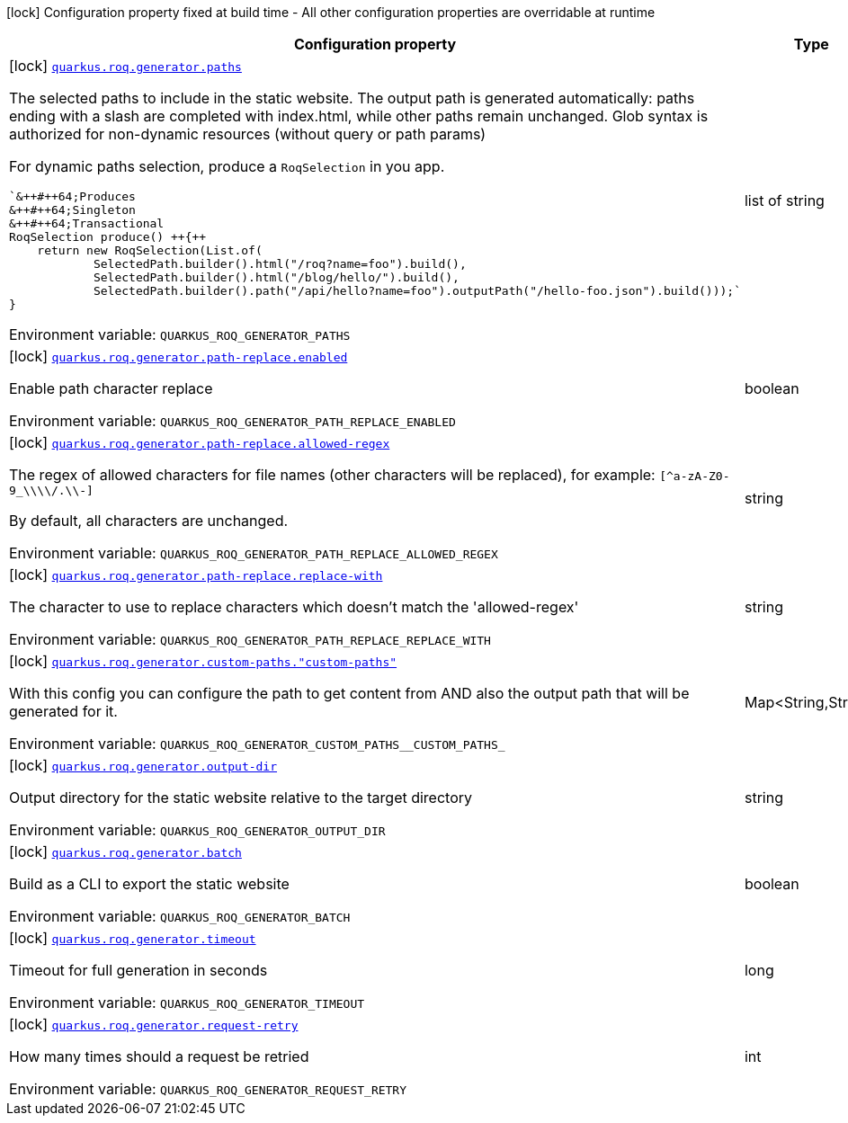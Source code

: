 [.configuration-legend]
icon:lock[title=Fixed at build time] Configuration property fixed at build time - All other configuration properties are overridable at runtime
[.configuration-reference.searchable, cols="80,.^10,.^10"]
|===

h|[.header-title]##Configuration property##
h|Type
h|Default

a|icon:lock[title=Fixed at build time] [[quarkus-roq-generator_quarkus-roq-generator-paths]] [.property-path]##link:#quarkus-roq-generator_quarkus-roq-generator-paths[`quarkus.roq.generator.paths`]##
ifdef::add-copy-button-to-config-props[]
config_property_copy_button:+++quarkus.roq.generator.paths+++[]
endif::add-copy-button-to-config-props[]


[.description]
--
The selected paths to include in the static website. The output path is generated automatically: paths ending with a slash are completed with index.html, while other paths remain unchanged. Glob syntax is authorized for non-dynamic resources (without query or path params)

For dynamic paths selection, produce a `RoqSelection` in you app.

```
`&++#++64;Produces
&++#++64;Singleton
&++#++64;Transactional
RoqSelection produce() ++{++
    return new RoqSelection(List.of(
            SelectedPath.builder().html("/roq?name=foo").build(),
            SelectedPath.builder().html("/blog/hello/").build(),
            SelectedPath.builder().path("/api/hello?name=foo").outputPath("/hello-foo.json").build()));`
}
```


ifdef::add-copy-button-to-env-var[]
Environment variable: env_var_with_copy_button:+++QUARKUS_ROQ_GENERATOR_PATHS+++[]
endif::add-copy-button-to-env-var[]
ifndef::add-copy-button-to-env-var[]
Environment variable: `+++QUARKUS_ROQ_GENERATOR_PATHS+++`
endif::add-copy-button-to-env-var[]
--
|list of string
|`+++/+++`, `+++/static/**+++`

a|icon:lock[title=Fixed at build time] [[quarkus-roq-generator_quarkus-roq-generator-path-replace-enabled]] [.property-path]##link:#quarkus-roq-generator_quarkus-roq-generator-path-replace-enabled[`quarkus.roq.generator.path-replace.enabled`]##
ifdef::add-copy-button-to-config-props[]
config_property_copy_button:+++quarkus.roq.generator.path-replace.enabled+++[]
endif::add-copy-button-to-config-props[]


[.description]
--
Enable path character replace


ifdef::add-copy-button-to-env-var[]
Environment variable: env_var_with_copy_button:+++QUARKUS_ROQ_GENERATOR_PATH_REPLACE_ENABLED+++[]
endif::add-copy-button-to-env-var[]
ifndef::add-copy-button-to-env-var[]
Environment variable: `+++QUARKUS_ROQ_GENERATOR_PATH_REPLACE_ENABLED+++`
endif::add-copy-button-to-env-var[]
--
|boolean
|`+++false+++`

a|icon:lock[title=Fixed at build time] [[quarkus-roq-generator_quarkus-roq-generator-path-replace-allowed-regex]] [.property-path]##link:#quarkus-roq-generator_quarkus-roq-generator-path-replace-allowed-regex[`quarkus.roq.generator.path-replace.allowed-regex`]##
ifdef::add-copy-button-to-config-props[]
config_property_copy_button:+++quarkus.roq.generator.path-replace.allowed-regex+++[]
endif::add-copy-button-to-config-props[]


[.description]
--
The regex of allowed characters for file names (other characters will be replaced), for example: `++[++^a-zA-Z0-9_++\\\\++/.++\\++-++]++`

By default, all characters are unchanged.


ifdef::add-copy-button-to-env-var[]
Environment variable: env_var_with_copy_button:+++QUARKUS_ROQ_GENERATOR_PATH_REPLACE_ALLOWED_REGEX+++[]
endif::add-copy-button-to-env-var[]
ifndef::add-copy-button-to-env-var[]
Environment variable: `+++QUARKUS_ROQ_GENERATOR_PATH_REPLACE_ALLOWED_REGEX+++`
endif::add-copy-button-to-env-var[]
--
|string
|`+++[^a-zA-Z0-9_\\/.\-]+++`

a|icon:lock[title=Fixed at build time] [[quarkus-roq-generator_quarkus-roq-generator-path-replace-replace-with]] [.property-path]##link:#quarkus-roq-generator_quarkus-roq-generator-path-replace-replace-with[`quarkus.roq.generator.path-replace.replace-with`]##
ifdef::add-copy-button-to-config-props[]
config_property_copy_button:+++quarkus.roq.generator.path-replace.replace-with+++[]
endif::add-copy-button-to-config-props[]


[.description]
--
The character to use to replace characters which doesn't match the 'allowed-regex'


ifdef::add-copy-button-to-env-var[]
Environment variable: env_var_with_copy_button:+++QUARKUS_ROQ_GENERATOR_PATH_REPLACE_REPLACE_WITH+++[]
endif::add-copy-button-to-env-var[]
ifndef::add-copy-button-to-env-var[]
Environment variable: `+++QUARKUS_ROQ_GENERATOR_PATH_REPLACE_REPLACE_WITH+++`
endif::add-copy-button-to-env-var[]
--
|string
|`+++-+++`

a|icon:lock[title=Fixed at build time] [[quarkus-roq-generator_quarkus-roq-generator-custom-paths-custom-paths]] [.property-path]##link:#quarkus-roq-generator_quarkus-roq-generator-custom-paths-custom-paths[`quarkus.roq.generator.custom-paths."custom-paths"`]##
ifdef::add-copy-button-to-config-props[]
config_property_copy_button:+++quarkus.roq.generator.custom-paths."custom-paths"+++[]
endif::add-copy-button-to-config-props[]


[.description]
--
With this config you can configure the path to get content from AND also the output path that will be generated for it.


ifdef::add-copy-button-to-env-var[]
Environment variable: env_var_with_copy_button:+++QUARKUS_ROQ_GENERATOR_CUSTOM_PATHS__CUSTOM_PATHS_+++[]
endif::add-copy-button-to-env-var[]
ifndef::add-copy-button-to-env-var[]
Environment variable: `+++QUARKUS_ROQ_GENERATOR_CUSTOM_PATHS__CUSTOM_PATHS_+++`
endif::add-copy-button-to-env-var[]
--
|Map<String,String>
|

a|icon:lock[title=Fixed at build time] [[quarkus-roq-generator_quarkus-roq-generator-output-dir]] [.property-path]##link:#quarkus-roq-generator_quarkus-roq-generator-output-dir[`quarkus.roq.generator.output-dir`]##
ifdef::add-copy-button-to-config-props[]
config_property_copy_button:+++quarkus.roq.generator.output-dir+++[]
endif::add-copy-button-to-config-props[]


[.description]
--
Output directory for the static website relative to the target directory


ifdef::add-copy-button-to-env-var[]
Environment variable: env_var_with_copy_button:+++QUARKUS_ROQ_GENERATOR_OUTPUT_DIR+++[]
endif::add-copy-button-to-env-var[]
ifndef::add-copy-button-to-env-var[]
Environment variable: `+++QUARKUS_ROQ_GENERATOR_OUTPUT_DIR+++`
endif::add-copy-button-to-env-var[]
--
|string
|`+++roq+++`

a|icon:lock[title=Fixed at build time] [[quarkus-roq-generator_quarkus-roq-generator-batch]] [.property-path]##link:#quarkus-roq-generator_quarkus-roq-generator-batch[`quarkus.roq.generator.batch`]##
ifdef::add-copy-button-to-config-props[]
config_property_copy_button:+++quarkus.roq.generator.batch+++[]
endif::add-copy-button-to-config-props[]


[.description]
--
Build as a CLI to export the static website


ifdef::add-copy-button-to-env-var[]
Environment variable: env_var_with_copy_button:+++QUARKUS_ROQ_GENERATOR_BATCH+++[]
endif::add-copy-button-to-env-var[]
ifndef::add-copy-button-to-env-var[]
Environment variable: `+++QUARKUS_ROQ_GENERATOR_BATCH+++`
endif::add-copy-button-to-env-var[]
--
|boolean
|`+++false+++`

a|icon:lock[title=Fixed at build time] [[quarkus-roq-generator_quarkus-roq-generator-timeout]] [.property-path]##link:#quarkus-roq-generator_quarkus-roq-generator-timeout[`quarkus.roq.generator.timeout`]##
ifdef::add-copy-button-to-config-props[]
config_property_copy_button:+++quarkus.roq.generator.timeout+++[]
endif::add-copy-button-to-config-props[]


[.description]
--
Timeout for full generation in seconds


ifdef::add-copy-button-to-env-var[]
Environment variable: env_var_with_copy_button:+++QUARKUS_ROQ_GENERATOR_TIMEOUT+++[]
endif::add-copy-button-to-env-var[]
ifndef::add-copy-button-to-env-var[]
Environment variable: `+++QUARKUS_ROQ_GENERATOR_TIMEOUT+++`
endif::add-copy-button-to-env-var[]
--
|long
|`+++60+++`

a|icon:lock[title=Fixed at build time] [[quarkus-roq-generator_quarkus-roq-generator-request-retry]] [.property-path]##link:#quarkus-roq-generator_quarkus-roq-generator-request-retry[`quarkus.roq.generator.request-retry`]##
ifdef::add-copy-button-to-config-props[]
config_property_copy_button:+++quarkus.roq.generator.request-retry+++[]
endif::add-copy-button-to-config-props[]


[.description]
--
How many times should a request be retried


ifdef::add-copy-button-to-env-var[]
Environment variable: env_var_with_copy_button:+++QUARKUS_ROQ_GENERATOR_REQUEST_RETRY+++[]
endif::add-copy-button-to-env-var[]
ifndef::add-copy-button-to-env-var[]
Environment variable: `+++QUARKUS_ROQ_GENERATOR_REQUEST_RETRY+++`
endif::add-copy-button-to-env-var[]
--
|int
|`+++10+++`

|===

